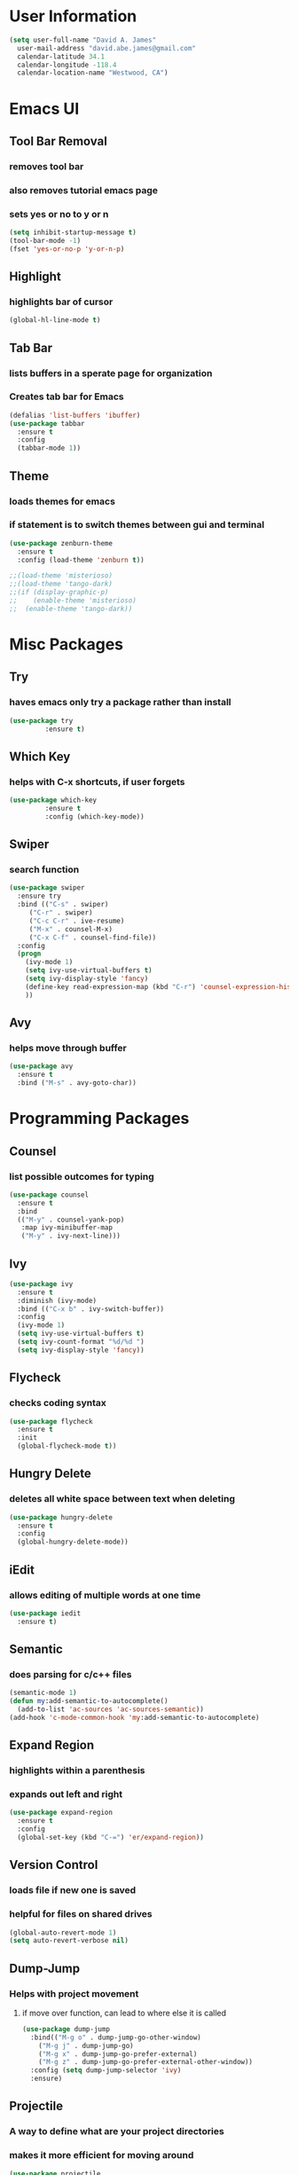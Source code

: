 * User Information
#+BEGIN_SRC emacs-lisp
  (setq user-full-name "David A. James"
	user-mail-address "david.abe.james@gmail.com"
	calendar-latitude 34.1
	calendar-longitude -118.4
	calendar-location-name "Westwood, CA")
#+END_SRC

* Emacs UI
** Tool Bar Removal
*** removes tool bar
*** also removes tutorial emacs page
*** sets yes or no to y or n
#+BEGIN_SRC emacs-lisp
(setq inhibit-startup-message t)
(tool-bar-mode -1)
(fset 'yes-or-no-p 'y-or-n-p)
#+END_SRC

** Highlight
*** highlights bar of cursor
#+BEGIN_SRC emacs-lisp
(global-hl-line-mode t)
#+END_SRC

** Tab Bar
*** lists buffers in a sperate page for organization
*** Creates tab bar for Emacs
#+BEGIN_SRC emacs-lisp
(defalias 'list-buffers 'ibuffer)
(use-package tabbar
  :ensure t
  :config
  (tabbar-mode 1))
#+END_SRC

** Theme
*** loads themes for emacs
*** if statement is to switch themes between gui and terminal
#+BEGIN_SRC emacs-lisp
  (use-package zenburn-theme
    :ensure t
    :config (load-theme 'zenburn t))

  ;;(load-theme 'misterioso)
  ;;(load-theme 'tango-dark)
  ;;(if (display-graphic-p)
  ;;    (enable-theme 'misterioso)
  ;;  (enable-theme 'tango-dark))
#+END_SRC

* Misc Packages
** Try 
*** haves emacs only try a package rather than install
#+BEGIN_SRC emacs-lisp
(use-package try
	     :ensure t)
#+END_SRC

** Which Key
*** helps with C-x shortcuts, if user forgets
#+BEGIN_SRC emacs-lisp
(use-package which-key
	     :ensure t
	     :config (which-key-mode))
#+END_SRC

** Swiper
*** search function
#+BEGIN_SRC emacs-lisp
(use-package swiper
  :ensure try
  :bind (("C-s" . swiper)
	 ("C-r" . swiper)
	 ("C-c C-r" . ive-resume)
	 ("M-x" . counsel-M-x)
	 ("C-x C-f" . counsel-find-file))
  :config
  (progn
    (ivy-mode 1)
    (setq ivy-use-virtual-buffers t)
    (setq ivy-display-style 'fancy)
    (define-key read-expression-map (kbd "C-r") 'counsel-expression-history)
    ))
#+END_SRC

** Avy
*** helps move through buffer
#+BEGIN_SRC emacs-lisp
(use-package avy
  :ensure t
  :bind ("M-s" . avy-goto-char))
#+END_SRC

* Programming Packages
** Counsel
*** list possible outcomes for typing
#+BEGIN_SRC emacs-lisp
  (use-package counsel
    :ensure t
    :bind
    (("M-y" . counsel-yank-pop)
     :map ivy-minibuffer-map
     ("M-y" . ivy-next-line)))
#+END_SRC
** Ivy
#+BEGIN_SRC emacs-lisp
  (use-package ivy
    :ensure t
    :diminish (ivy-mode)
    :bind (("C-x b" . ivy-switch-buffer))
    :config
    (ivy-mode 1)
    (setq ivy-use-virtual-buffers t)
    (setq ivy-count-format "%d/%d ")
    (setq ivy-display-style 'fancy))
#+END_SRC
** Flycheck
*** checks coding syntax
#+BEGIN_SRC emacs-lisp
(use-package flycheck
  :ensure t
  :init
  (global-flycheck-mode t))
#+END_SRC

** Hungry Delete
*** deletes all white space between text when deleting
#+BEGIN_SRC emacs-lisp
(use-package hungry-delete
  :ensure t
  :config
  (global-hungry-delete-mode))
#+END_SRC

** iEdit
*** allows editing of multiple words at one time
#+BEGIN_SRC emacs-lisp
(use-package iedit
  :ensure t)
#+END_SRC

** Semantic
*** does parsing for c/c++ files
#+BEGIN_SRC emacs-lisp
  (semantic-mode 1)
  (defun my:add-semantic-to-autocomplete()
    (add-to-list 'ac-sources 'ac-sources-semantic))
  (add-hook 'c-mode-common-hook 'my:add-semantic-to-autocomplete)
#+END_SRC

** Expand Region
*** highlights within a parenthesis
*** expands out left and right
#+BEGIN_SRC emacs-lisp
(use-package expand-region
  :ensure t
  :config
  (global-set-key (kbd "C-=") 'er/expand-region))
#+END_SRC

** Version Control
*** loads file if new one is saved
*** helpful for files on shared drives
#+BEGIN_SRC emacs-lisp
(global-auto-revert-mode 1)
(setq auto-revert-verbose nil)
#+END_SRC
** Dump-Jump
*** Helps with project movement
**** if move over function, can lead to where else it is called
#+BEGIN_SRC emacs-lisp
  (use-package dump-jump
    :bind(("M-g o" . dump-jump-go-other-window)
	  ("M-g j" . dump-jump-go)
	  ("M-g x" . dump-jump-go-prefer-external)
	  ("M-g z" . dump-jump-go-prefer-external-other-window))
    :config (setq dump-jump-selector 'ivy)
    :ensure)
#+END_SRC
** Projectile
*** A way to define what are your project directories
*** makes it more efficient for moving around
#+BEGIN_SRC emacs-lisp
  (use-package projectile
    :ensure t
    :config
    (projectile-global-mode)
    (setq projectile-completion-system 'ivy))

  (use-package counsel-projectile
    :ensure t
    :config
    (counsel-projectile-on))
#+END_SRC
** Emmet
*** Helps with making HTML and CSS tags for web dev
#+BEGIN_SRC emacs-lisp
  (use-package emmet-mode
    :ensure t
    :config
    (add-hook 'sgml-mode-hook 'emmet-mode)  ;; Auto-start on any markup modes
    (add-hook 'web-mode-hook 'emmet-mode)   ;; Auto-start on any markup modes
    (add-hook 'css-mode-hook 'emmet-mode))   ;; enable Emmet's css abbreviation
#+END_SRC
** Company: Auto Check
*** auto check for coding and in general
#+BEGIN_SRC emacs-lisp
  (require 'company-irony-c-headers)
  ;; Load with 'irony-mode' as a grouped backed
  (add-to-list 'company-backends 'company-c-headers)

  (eval-after-load 'company
    '(add-to-list 'company-backends 'company-irony)
    '(add-to-list 'company-backends '(company-irony-c-headers company-irony)))
#+END_SRC
* Org Mode Packages
** creates org mode bullets
#+BEGIN_SRC emacs-lisp

  (use-package org-bullets
    :init
    (add-hook 'org-mode-hook #'org-bullets-mode))

#+END_SRC

** sets up org-reveal presentation mode
#+BEGIN_SRC emacs-lisp
  (use-package ox-reveal
    :ensure ox-reveal)

  (setq org-reveal-root "http://cdn.jsdelivr.net/reveal.js/3.0.0/")
  (setq org-reveal.mathjax t)
#+END_SRC

** allows html highlighting in org mode
#+BEGIN_SRC emacs-lisp

  (use-package htmlize
    :ensure t)

#+END_SRC

** Use syntax hightlighting in source blocks while editing
#+BEGIN_SRC emacs-lisp

(setq org-src-fontify-natively t)

#+END_SRC

** Make TAB act as if it were issued in a buffer of the language's major mode
#+BEGIN_SRC emacs-lisp

(setq org-src-tab-acts-natively t)

#+END_SRC

* TeX Packages
** Automatically parse the file after loading it
#+BEGIN_SRC emacs-lisp

(setq TeX-parse-self t)

#+END_SRC

** Always use pdflatex when compiling LaTeX documents
#+BEGIN_SRC emacs-lisp

(setq TeX-PDF-mode t)

#+END_SRC

** Set org bullets to sections for LaTeX documents
#+BEGIN_SRC  emacs-lisp
  (require 'ox-latex)
  (unless (boundp 'org-latex-classes)
    (setq org-latex-classes nil))
  (add-to-list 'org-latex-classes
	       '("article"
		 "\\documentclass{article}"
		 ("\\section{%s}" . "\\section*{%s}")
		 ("\\subsection{%s}" . "\\subsection*{%s}")
		 ("\\subsubsection{%s}" . "\\subsubsectin*{%s}")
		 ("\\paragraph{%s}" . "\\paragraph*{%s}")
		 ("\\subparagraph{%s}" . "\\subparagraph*{%s}")))
#+END_SRC
* Git Packages
** Git Gutter
*** Helps with version control
*** shows changes live between commits
#+BEGIN_SRC emacs-lisp
  (use-package git-gutter
    :ensure t
    :init
    (global-git-gutter-mode +1))
#+END_SRC

** Git Timemachine
*** Helps with git commits
*** shows previous commits and logic of user
#+BEGIN_SRC emacs-lisp
  (use-package git-timemachine
    :ensure t)
#+END_SRC
